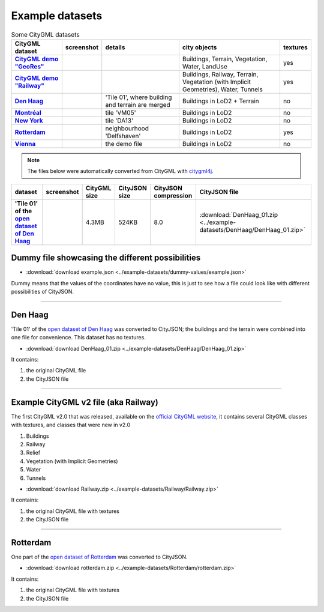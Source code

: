 ================
Example datasets
================



.. list-table:: Some CityGML datasets
   :header-rows: 1
   :stub-columns: 1

   *  -  CityGML dataset
      -  screenshot
      -  details
      -  city objects
      -  textures
   *  -  `CityGML demo "GeoRes" <https://www.citygml.org/samplefiles/>`_
      -  .. image:: _static/dataset_denhaag.png
            :width: 100%
      -  
      -  Buildings, Terrain, Vegetation, Water, LandUse
      -  yes
   *  -  `CityGML demo "Railway" <https://www.citygml.org/samplefiles/>`_
      -  .. image:: _static/dataset_denhaag.png
            :width: 100%      
      -  
      -  Buildings, Railway, Terrain, Vegetation (with Implicit Geometries), Water, Tunnels
      -  yes
   *  -  `Den Haag <https://data.overheid.nl/data/dataset/ngr-3d-model-den-haag>`_
      -  .. image:: _static/dataset_denhaag.png
            :width: 100%      
      -  'Tile 01', where building and terrain are merged
      -  Buildings in LoD2 + Terrain
      -  no
   *  -  `Montréal <http://donnees.ville.montreal.qc.ca/dataset/maquette-numerique-batiments-citygml-lod2-avec-textures/resource/36047113-aa19-4462-854a-cdcd6281a5af>`_
      -  .. image:: _static/dataset_denhaag.png
            :width: 100%      
      -  tile 'VM05'
      -  Buildings in LoD2
      -  no
   *  -  `New York <https://www1.nyc.gov/site/doitt/initiatives/3d-building.page>`_
      -  .. image:: _static/dataset_denhaag.png
            :width: 100%      
      -  tile 'DA13'
      -  Buildings in LoD2
      -  no
   *  -  `Rotterdam <http://rotterdamopendata.nl/dataset/rotterdam-3d-bestanden/resource/edacea54-76ce-41c7-a0cc-2ebe5750ac18>`_
      -  .. image:: _static/dataset_denhaag.png
            :width: 100%      
      -  neighbourhood 'Delfshaven'
      -  Buildings in LoD2
      -  yes
   *  -  `Vienna <https://www.data.gv.at/katalog/dataset/86d88cae-ad97-4476-bae5-73488a12776d>`_
      -  .. image:: _static/dataset_denhaag.png
            :width: 100%      
      -  the demo file
      -  Buildings in LoD2
      -  no




.. note::
  The files below were automatically converted from CityGML with `citygml4j <https://github.com/citygml4j/citygml4j>`_.

.. list-table:: 
   :header-rows: 1
   :stub-columns: 1

   *  -  dataset
      -  screenshot
      -  CityGML size
      -  CityJSON size
      -  CityJSON compression
      -  CityJSON file

   *  -  'Tile 01' of the `open dataset of Den Haag <https://data.overheid.nl/data/dataset/ngr-3d-model-den-haag>`_
      -  .. image:: _static/dataset_denhaag.png
      -  4.3MB 
      -  524KB 
      -  8.0 
      -  :download:`DenHaag_01.zip <../example-datasets/DenHaag/DenHaag_01.zip>`






Dummy file showcasing the different possibilities
-------------------------------------------------

- :download:`download example.json <../example-datasets/dummy-values/example.json>`

Dummy means that the values of the coordinates have no value, this is just to see how a file could look like with different possibilities of CityJSON.

----


Den Haag
--------

.. image:: _static/dataset_denhaag.png
   :width: 50%

'Tile 01' of the `open dataset of Den Haag <https://data.overheid.nl/data/dataset/ngr-3d-model-den-haag>`_ was converted to CityJSON; the buildings and the terrain were combined into one file for convenience.
This dataset has no textures.

- :download:`download DenHaag_01.zip <../example-datasets/DenHaag/DenHaag_01.zip>`

It contains:

#. the original CityGML file 
#. the CityJSON file


----

Example CityGML v2 file (aka Railway)
-------------------------------------

.. image:: https://www.citygml.org/samplefiles/CityGML_2.0_Test_Dataset_FME2012_SP2_small.jpg
   :width: 40%


The first CityGML v2.0 that was released, available on the `official CityGML website <https://www.citygml.org/samplefiles/>`_, it contains several CityGML classes with textures, and classes that were new in v2.0

#. Buildings
#. Railway
#. Relief 
#. Vegetation (with Implicit Geometries)
#. Water
#. Tunnels

- :download:`download Railway.zip <../example-datasets/Railway/Railway.zip>`

It contains:

#. the original CityGML file with textures
#. the CityJSON file


----


Rotterdam 
---------

.. image:: _static/dataset_delfshaven.png
   :width: 50%

One part of the `open dataset of Rotterdam <http://rotterdamopendata.nl/dataset/rotterdam-3d-bestanden>`_ was converted to CityJSON.

- :download:`download rotterdam.zip <../example-datasets/Rotterdam/rotterdam.zip>`

It contains:

#. the original CityGML file with textures
#. the CityJSON file

